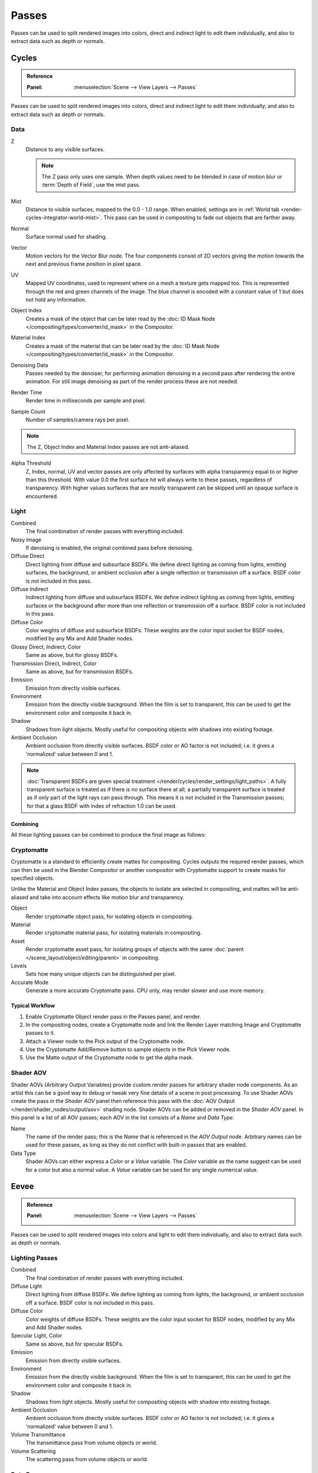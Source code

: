 .. _bpy.types.RenderLayer:

******
Passes
******

Passes can be used to split rendered images into colors, direct and indirect light to edit them individually,
and also to extract data such as depth or normals.


.. _render-cycles-passes:

Cycles
======

.. admonition:: Reference
   :class: refbox

   :Panel:     :menuselection:`Scene --> View Layers --> Passes`

Passes can be used to split rendered images into colors, direct and indirect light to edit them individually,
and also to extract data such as depth or normals.


Data
----

Z
   Distance to any visible surfaces.

   .. note::

      The Z pass only uses one sample.
      When depth values need to be blended in case of motion blur or :term:`Depth of Field`, use the mist pass.

Mist
   Distance to visible surfaces, mapped to the 0.0 - 1.0 range.
   When enabled, settings are in :ref:`World tab <render-cycles-integrator-world-mist>`.
   This pass can be used in compositing to fade out objects that are farther away.

Normal
   Surface normal used for shading.
Vector
   Motion vectors for the Vector Blur node. The four components consist of 2D vectors
   giving the motion towards the next and previous frame position in pixel space.
UV
   Mapped UV coordinates, used to represent where on a mesh a texture gets mapped too.
   This is represented through the red and green channels of the image.
   The blue channel is encoded with a constant value of 1 but does not hold any information.
Object Index
   Creates a mask of the object that can be later read by
   the :doc:`ID Mask Node </compositing/types/converter/id_mask>` in the Compositor.
Material Index
   Creates a mask of the material that can be later read by
   the :doc:`ID Mask Node </compositing/types/converter/id_mask>` in the Compositor.
Denoising Data
   Passes needed by the denoiser, for performing animation denoising in a second pass
   after rendering the entire animation. For still image denoising as part of
   the render process these are not needed.
Render Time
   Render time in milliseconds per sample and pixel.
Sample Count
   Number of samples/camera rays per pixel.

.. note:: The Z, Object Index and Material Index passes are not anti-aliased.

Alpha Threshold
   Z, Index, normal, UV and vector passes are
   only affected by surfaces with alpha transparency equal to or higher than this threshold.
   With value 0.0 the first surface hit will always write to these passes, regardless of transparency.
   With higher values surfaces that are mostly transparent can be skipped until an opaque surface is encountered.


Light
-----

Combined
   The final combination of render passes with everything included.
Noisy Image
   If denoising is enabled, the original combined pass before denoising.

Diffuse Direct
   Direct lighting from diffuse and subsurface BSDFs.
   We define direct lighting as coming from lights, emitting surfaces,
   the background, or ambient occlusion after a single reflection or transmission off a surface.
   BSDF color is not included in this pass.
Diffuse Indirect
   Indirect lighting from diffuse and subsurface BSDFs. We define indirect lighting as coming from lights,
   emitting surfaces or the background after more than one reflection or transmission off a surface.
   BSDF color is not included in this pass.
Diffuse Color
   Color weights of diffuse and subsurface BSDFs. These weights are the color input socket for BSDF nodes,
   modified by any Mix and Add Shader nodes.
Glossy Direct, Indirect, Color
   Same as above, but for glossy BSDFs.
Transmission Direct, Indirect, Color
   Same as above, but for transmission BSDFs.
Emission
   Emission from directly visible surfaces.
Environment
   Emission from the directly visible background. When the film is set to transparent,
   this can be used to get the environment color and composite it back in.
Shadow
   Shadows from light objects. Mostly useful for compositing objects with shadows into existing footage.
Ambient Occlusion
   Ambient occlusion from directly visible surfaces. BSDF color or AO factor is not included; i.e.
   it gives a 'normalized' value between 0 and 1.

.. note::

   :doc:`Transparent BSDFs are given special treatment </render/cycles/render_settings/light_paths>`.
   A fully transparent surface is treated as if there is no surface there at all;
   a partially transparent surface is treated as if only part of the light rays can pass through.
   This means it is not included in the Transmission passes;
   for that a glass BSDF with index of refraction 1.0 can be used.


Combining
^^^^^^^^^

All these lighting passes can be combined to produce the final image as follows:

.. figure:: /images/render_layers_passes_combine.svg


Cryptomatte
-----------

Cryptomatte is a standard to efficiently create mattes for compositing.
Cycles outputs the required render passes, which can then be used in the Blender Compositor
or another compositor with Cryptomatte support to create masks for specified objects.

Unlike the Material and Object Index passes, the objects to isolate are selected in compositing,
and mattes will be anti-aliased and take into account effects like motion blur and transparency.

Object
   Render cryptomatte object pass, for isolating objects in compositing.
Material
   Render cryptomatte material pass, for isolating materials in compositing.
Asset
   Render cryptomatte asset pass, for isolating groups of objects with the same
   :doc:`parent </scene_layout/object/editing/parent>` in compositing.

Levels
   Sets how many unique objects can be distinguished per pixel.
Accurate Mode
   Generate a more accurate Cryptomatte pass. CPU only, may render slower and use more memory.


Typical Workflow
^^^^^^^^^^^^^^^^

#. Enable Cryptomatte Object render pass in the Passes panel, and render.
#. In the compositing nodes, create a Cryptomatte node and
   link the Render Layer matching Image and Cryptomatte passes to it.
#. Attach a Viewer node to the Pick output of the Cryptomatte node.
#. Use the Cryptomatte Add/Remove button to sample objects in the Pick Viewer node.
#. Use the Matte output of the Cryptomatte node to get the alpha mask.

.. seealso::

   :doc:`Cryptomatte Node </compositing/types/matte/cryptomatte>`.


.. _render-cycles-passes-aov:

Shader AOV
----------

Shader AOVs (Arbitrary Output Variables) provide custom render passes for arbitrary shader node components.
As an artist this can be a good way to debug or tweak very fine details of a scene in post processing.
To use Shader AOVs create the pass in the *Shader AOV* panel then reference this pass with
the :doc:`AOV Output </render/shader_nodes/output/aov>` shading node.
Shader AOVs can be added or removed in the *Shader AOV* panel.
In this panel is a list of all AOV passes; each AOV in the list consists of a *Name* and *Data Type*.

Name
   The name of the render pass; this is the *Name* that is referenced in the *AOV Output* node.
   Arbitrary names can be used for these passes,
   as long as they do not conflict with built-in passes that are enabled.

Data Type
   Shader AOVs can either express a *Color* or a *Value* variable.
   The *Color* variable as the name suggest can be used for a color but also a normal value.
   A *Value* variable can be used for any single numerical value.


.. _render-eevee-passes:

Eevee
=====

.. admonition:: Reference
   :class: refbox

   :Panel:     :menuselection:`Scene --> View Layers --> Passes`

Passes can be used to split rendered images into colors and light to edit them individually,
and also to extract data such as depth or normals.


Lighting Passes
---------------

Combined
   The final combination of render passes with everything included.
Diffuse Light
   Direct lighting from diffuse BSDFs. We define lighting as coming from lights,
   the background, or ambient occlusion off a surface.
   BSDF color is not included in this pass.
Diffuse Color
   Color weights of diffuse BSDFs. These weights are the color input socket for BSDF nodes,
   modified by any Mix and Add Shader nodes.
Specular Light, Color
   Same as above, but for specular BSDFs.
Emission
   Emission from directly visible surfaces.
Environment
   Emission from the directly visible background. When the film is set to transparent,
   this can be used to get the environment color and composite it back in.
Shadow
   Shadows from light objects. Mostly useful for compositing objects with shadow into existing footage.
Ambient Occlusion
   Ambient occlusion from directly visible surfaces. BSDF color or AO factor is not included; i.e.
   it gives a 'normalized' value between 0 and 1.
Volume Transmittance
   The transmittance pass from volume objects or world.
Volume Scattering
   The scattering pass from volume objects or world.


Data Passes
-----------

Z
   Distance to any visible surfaces.

Mist
   Distance to visible surfaces, mapped to the 0.0 - 1.0 range.

Normal
   Surface normal used for shading.


Effect Passes
-------------

Bloom
   The influence of the Bloom effect.


Combining
---------

The passes can be combined to produce the final image as follows:

.. figure:: /images/render_layers_passes_eevee_combine.svg

.. note:: Limitations:

   - Alpha blended materials are not rendered in render passes except the combined pass.
     Use the *Alpha Clip* or *Alpha Hashed* as :ref:`Blending Mode <bpy.types.Material.blend_method>`
     to render transparent materials in render passes.
   - Depth of field is not rendered in render passes except the combined pass.
     It is possible to add the depth of field back in the Compositor using
     the :ref:`Defocus node <bpy.types.CompositorNodeDefocus>`.
